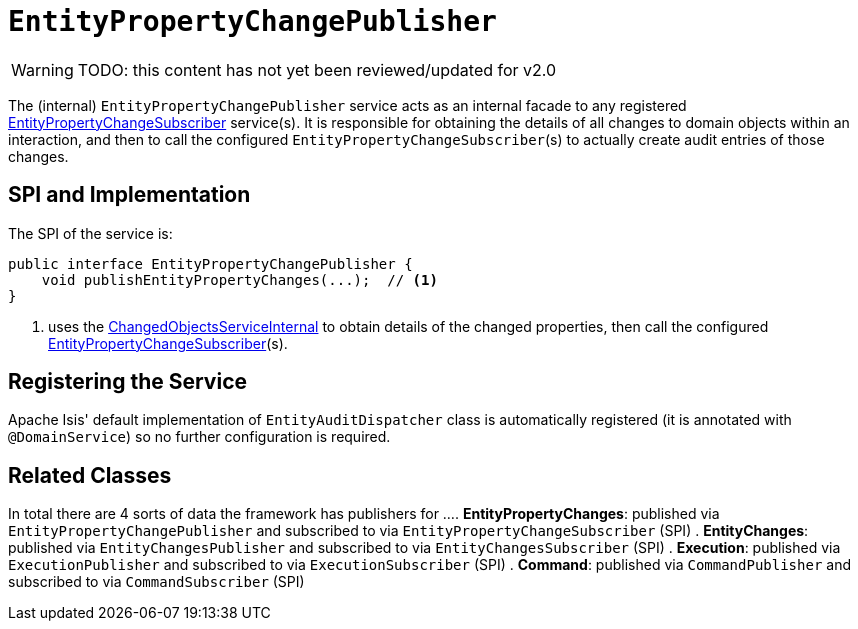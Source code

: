 = `EntityPropertyChangePublisher`

:Notice: Licensed to the Apache Software Foundation (ASF) under one or more contributor license agreements. See the NOTICE file distributed with this work for additional information regarding copyright ownership. The ASF licenses this file to you under the Apache License, Version 2.0 (the "License"); you may not use this file except in compliance with the License. You may obtain a copy of the License at. http://www.apache.org/licenses/LICENSE-2.0 . Unless required by applicable law or agreed to in writing, software distributed under the License is distributed on an "AS IS" BASIS, WITHOUT WARRANTIES OR  CONDITIONS OF ANY KIND, either express or implied. See the License for the specific language governing permissions and limitations under the License.

WARNING: TODO: this content has not yet been reviewed/updated for v2.0

The (internal) `EntityPropertyChangePublisher` service acts as an internal facade to any registered xref:refguide:applib:index/services/publishing/spi/EntityPropertyChangeSubscriber.adoc[EntityPropertyChangeSubscriber] service(s).
It is responsible for obtaining the details of all changes to domain objects within an interaction, and then to call the configured ``EntityPropertyChangeSubscriber``(s) to actually create audit entries of those changes.




== SPI and Implementation

The SPI of the service is:

[source,java]
----
public interface EntityPropertyChangePublisher {
    void publishEntityPropertyChanges(...);  // <1>
}
----
<1> uses the xref:core:runtime-services:ChangedObjectsService.adoc[ChangedObjectsServiceInternal] to obtain details of the changed properties, then call the configured xref:refguide:applib:index/services/publishing/spi/EntityPropertyChangeSubscriber.adoc[EntityPropertyChangeSubscriber](s).

== Registering the Service

Apache Isis' default implementation of `EntityAuditDispatcher` class is automatically registered (it is annotated with `@DomainService`) so no further configuration is required.


== Related Classes

In total there are 4 sorts of data the framework has publishers for ...
. *EntityPropertyChanges*: published via `EntityPropertyChangePublisher` and subscribed to via `EntityPropertyChangeSubscriber` (SPI)
. *EntityChanges*: published via `EntityChangesPublisher` and subscribed to via `EntityChangesSubscriber` (SPI)
. *Execution*: published via `ExecutionPublisher` and subscribed to via `ExecutionSubscriber` (SPI)
. *Command*: published via `CommandPublisher` and subscribed to via `CommandSubscriber` (SPI)
